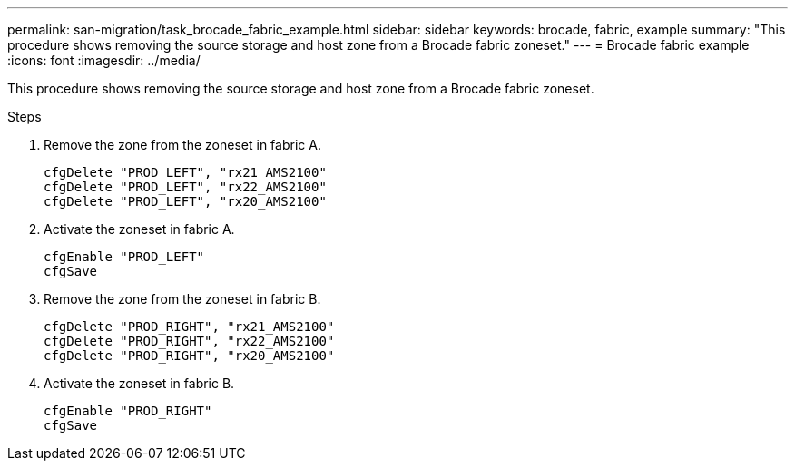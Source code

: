 ---
permalink: san-migration/task_brocade_fabric_example.html
sidebar: sidebar
keywords: brocade, fabric, example
summary: "This procedure shows removing the source storage and host zone from a Brocade fabric zoneset."
---
= Brocade fabric example
:icons: font
:imagesdir: ../media/

[.lead]
This procedure shows removing the source storage and host zone from a Brocade fabric zoneset.

.Steps

. Remove the zone from the zoneset in fabric A.
+
----
cfgDelete "PROD_LEFT", "rx21_AMS2100"
cfgDelete "PROD_LEFT", "rx22_AMS2100"
cfgDelete "PROD_LEFT", "rx20_AMS2100"
----

. Activate the zoneset in fabric A.
+
----
cfgEnable "PROD_LEFT"
cfgSave
----

. Remove the zone from the zoneset in fabric B.
+
----
cfgDelete "PROD_RIGHT", "rx21_AMS2100"
cfgDelete "PROD_RIGHT", "rx22_AMS2100"
cfgDelete "PROD_RIGHT", "rx20_AMS2100"
----

. Activate the zoneset in fabric B.
+
----
cfgEnable "PROD_RIGHT"
cfgSave
----
